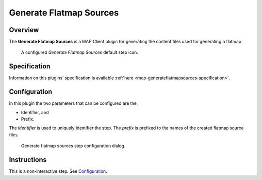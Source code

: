 Generate Flatmap Sources
========================

Overview
--------

The **Generate Flatmap Sources** is a MAP Client plugin for generating the content files used for generating a flatmap.

.. _fig-mcp-generate-flatmap-sources-configured-step:

.. figure:: _images/configured-step.png
   :alt: Configured step icon

   A configured *Generate Flatmap Sources* default step icon.

Specification
-------------

Information on this plugins' specification is available :ref:`here <mcp-generateflatmapsources-specification>`.

Configuration
-------------

In this plugin the two parameters that can be configured are the,

* Identifier, and
* Prefix.

The *identifier* is used to uniquely identifier the step.
The *prefix* is prefixed to the names of the created flatmap source files.

.. _fig-mcp-generate-flatmap-sources-configure-dialog:

.. figure:: _images/step-configuration-dialog.png
   :alt: Step configure dialog

   Generate flatmap sources step configuration dialog.

Instructions
------------

This is a non-interactive step.
See `Configuration`_.
